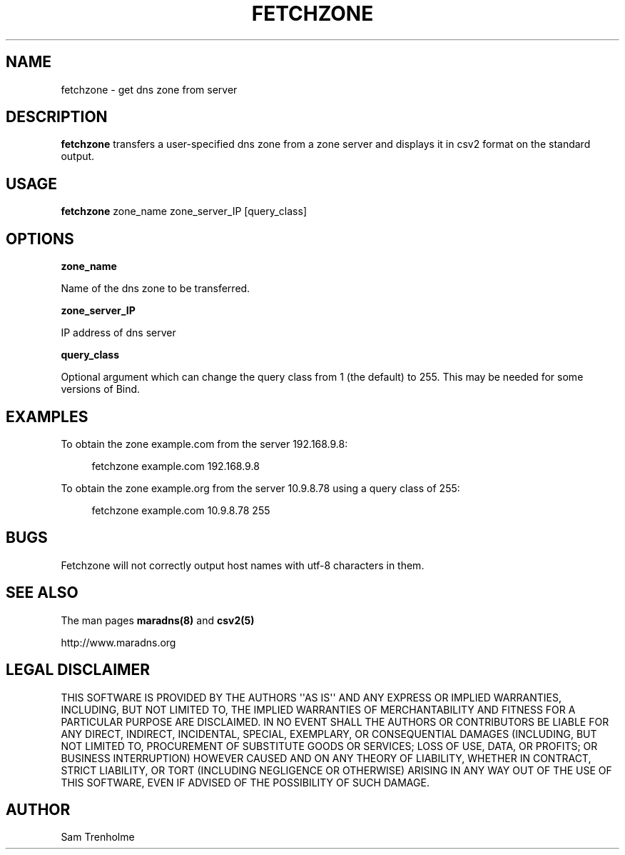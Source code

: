.\" Do *not* edit this file; it was automatically generated by ej2man
.\" Look for a name.ej file with the same name as this filename
.\"
.\" Process this file with the following (replace filename.1)
.\" preconv < filename.1 | nroff -man -Tutf8
.\"
.\" Last updated 2022-10-27
.\"
.TH FETCHZONE 1 "fetchzone" "June 2004" "fetchzone"
.\" We don't t want hyphenation (it's too ugly)
.\" We also disable justification when using nroff
.\" Due to the way the -mandoc macro works, this needs to be placed
.\" after the .TH heading
.hy 0
.if n .na
.\"
.\" We need the following stuff so that we can have single quotes
.\" In both groff and other UNIX *roff processors
.if \n(.g .mso www.tmac
.ds aq \(aq
.if !\n(.g .if '\(aq'' .ds aq \'

  
.SH "NAME"
.PP
fetchzone - get dns zone from server 
.SH "DESCRIPTION"
.PP
.B "fetchzone"
transfers a user-specified dns zone from a zone server and displays it 
in csv2 format on the standard output. 
.SH "USAGE"
.PP
.B "fetchzone"
zone_name zone_server_IP [query_class] 
.SH "OPTIONS"
.PP
.B "zone_name"
.PP
Name of the dns zone to be transferred. 
.PP
.B "zone_server_IP"
.PP
IP address of dns server 
.PP
.B "query_class"
.PP
Optional argument which can change the query class from 1 (the default) 
to 255. This may be needed for some versions of Bind. 
.SH "EXAMPLES"
.PP
To obtain the zone example.com from the server 192.168.9.8: 
.PP
.RS 4

.nf
fetchzone example.com 192.168.9.8  
.fi
.RE
.PP

To obtain the zone example.org from the server 10.9.8.78 using a query 
class of 255: 
.PP
.RS 4

.nf
fetchzone example.com 10.9.8.78 255 
.fi
.RE
.PP

.SH "BUGS"
.PP
Fetchzone will not correctly output host names with utf-8 characters in 
them. 
.SH "SEE ALSO"
.PP
The man pages 
.B "maradns(8)"
and 
.B "csv2(5)"
.PP
http://www.maradns.org 
.SH "LEGAL DISCLAIMER"
.PP
THIS SOFTWARE IS PROVIDED BY THE AUTHORS \(aq\(aqAS IS\(aq\(aq AND ANY 
EXPRESS OR IMPLIED WARRANTIES, INCLUDING, BUT NOT LIMITED TO, THE 
IMPLIED WARRANTIES OF MERCHANTABILITY AND FITNESS FOR A PARTICULAR 
PURPOSE ARE DISCLAIMED. IN NO EVENT SHALL THE AUTHORS OR CONTRIBUTORS 
BE LIABLE FOR ANY DIRECT, INDIRECT, INCIDENTAL, SPECIAL, EXEMPLARY, OR 
CONSEQUENTIAL DAMAGES (INCLUDING, BUT NOT LIMITED TO, PROCUREMENT OF 
SUBSTITUTE GOODS OR SERVICES; LOSS OF USE, DATA, OR PROFITS; OR 
BUSINESS INTERRUPTION) HOWEVER CAUSED AND ON ANY THEORY OF LIABILITY, 
WHETHER IN CONTRACT, STRICT LIABILITY, OR TORT (INCLUDING NEGLIGENCE OR 
OTHERWISE) ARISING IN ANY WAY OUT OF THE USE OF THIS SOFTWARE, EVEN IF 
ADVISED OF THE POSSIBILITY OF SUCH DAMAGE. 
.SH "AUTHOR"
.PP
Sam Trenholme  

